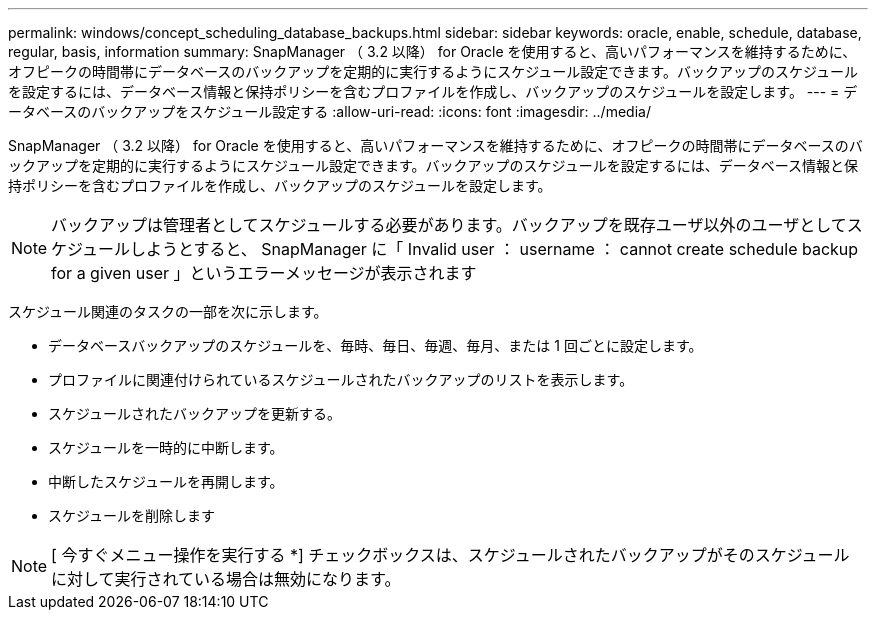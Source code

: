 ---
permalink: windows/concept_scheduling_database_backups.html 
sidebar: sidebar 
keywords: oracle, enable, schedule, database, regular, basis, information 
summary: SnapManager （ 3.2 以降） for Oracle を使用すると、高いパフォーマンスを維持するために、オフピークの時間帯にデータベースのバックアップを定期的に実行するようにスケジュール設定できます。バックアップのスケジュールを設定するには、データベース情報と保持ポリシーを含むプロファイルを作成し、バックアップのスケジュールを設定します。 
---
= データベースのバックアップをスケジュール設定する
:allow-uri-read: 
:icons: font
:imagesdir: ../media/


[role="lead"]
SnapManager （ 3.2 以降） for Oracle を使用すると、高いパフォーマンスを維持するために、オフピークの時間帯にデータベースのバックアップを定期的に実行するようにスケジュール設定できます。バックアップのスケジュールを設定するには、データベース情報と保持ポリシーを含むプロファイルを作成し、バックアップのスケジュールを設定します。


NOTE: バックアップは管理者としてスケジュールする必要があります。バックアップを既存ユーザ以外のユーザとしてスケジュールしようとすると、 SnapManager に「 Invalid user ： username ： cannot create schedule backup for a given user 」というエラーメッセージが表示されます

スケジュール関連のタスクの一部を次に示します。

* データベースバックアップのスケジュールを、毎時、毎日、毎週、毎月、または 1 回ごとに設定します。
* プロファイルに関連付けられているスケジュールされたバックアップのリストを表示します。
* スケジュールされたバックアップを更新する。
* スケジュールを一時的に中断します。
* 中断したスケジュールを再開します。
* スケジュールを削除します



NOTE: [ 今すぐメニュー操作を実行する *] チェックボックスは、スケジュールされたバックアップがそのスケジュールに対して実行されている場合は無効になります。
